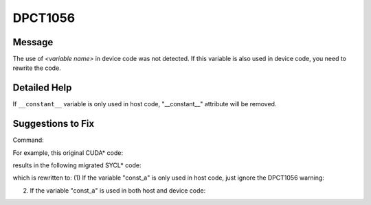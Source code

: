 .. _DPCT1056:

DPCT1056
========

Message
-------

.. _msg-1056-start:

The use of *<variable name>* in device code was not detected. If this variable
is also used in device code, you need to rewrite the code.

.. _msg-1056-end:

Detailed Help
-------------

If ``__constant__`` variable is only used in host code, "__constant__" attribute
will be removed.

Suggestions to Fix
------------------

Command:

.. code-block:: bash
   :linenos:

   dpct --out-root out test.h --extra-arg=-xc

For example, this original CUDA\* code:

.. code-block:: cpp
   :linenos:

   #include <stdio.h>
   #include <cuda_runtime.h>
   
   static __constant__ const float const_a = 10.f;
   
   void foo_host() {
     printf("%f\n", const_a);
   }

results in the following migrated SYCL\* code:

.. code-block:: cpp
   :linenos:

   /*
   DPCT1056:0: The use of const_a in device code was not detected. If this variable is
   also used in device code, you need to rewrite the code.
   */
   static const float const_a = 10.f;
   
   void foo_host() {
     printf("%f\n", const_a);
   }

which is rewritten to:
(1)  If the variable "const_a" is only used in host code, just ignore the DPCT1056 warning:

.. code-block:: cpp
   :linenos:

   static const float const_a = 10.f;
   
   void foo_host() {
     printf("%f\n", const_a);
   }

(2) If the variable "const_a" is used in both host and device code: 

.. code-block:: cpp
   :linenos:

   static const float const_a_host_ct1 = 10.f;
   static dpct::constant_memory<const float, 0> const_a(10.f);
   
   void foo_host() {
     printf("%f\n", const_a_host_ct1);
   }

